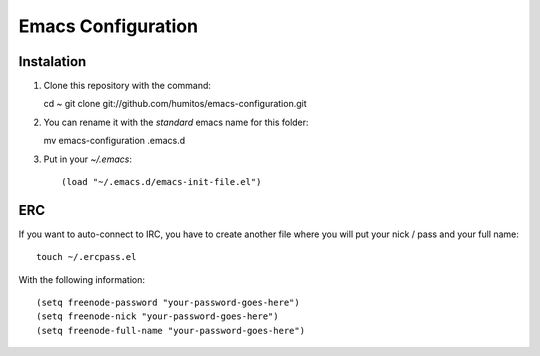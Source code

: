 ===================
Emacs Configuration
===================

Instalation
-----------

#. Clone this repository with the command::

   cd ~
   git clone git://github.com/humitos/emacs-configuration.git

#. You can rename it with the `standard` emacs name for this folder::

   mv emacs-configuration .emacs.d

#. Put in your `~/.emacs`::

   (load "~/.emacs.d/emacs-init-file.el")


ERC
---

If you want to auto-connect to IRC, you have to create another file
where you will put your nick / pass and your full name::

      touch ~/.ercpass.el

With the following information::

     (setq freenode-password "your-password-goes-here")
     (setq freenode-nick "your-password-goes-here")
     (setq freenode-full-name "your-password-goes-here")

